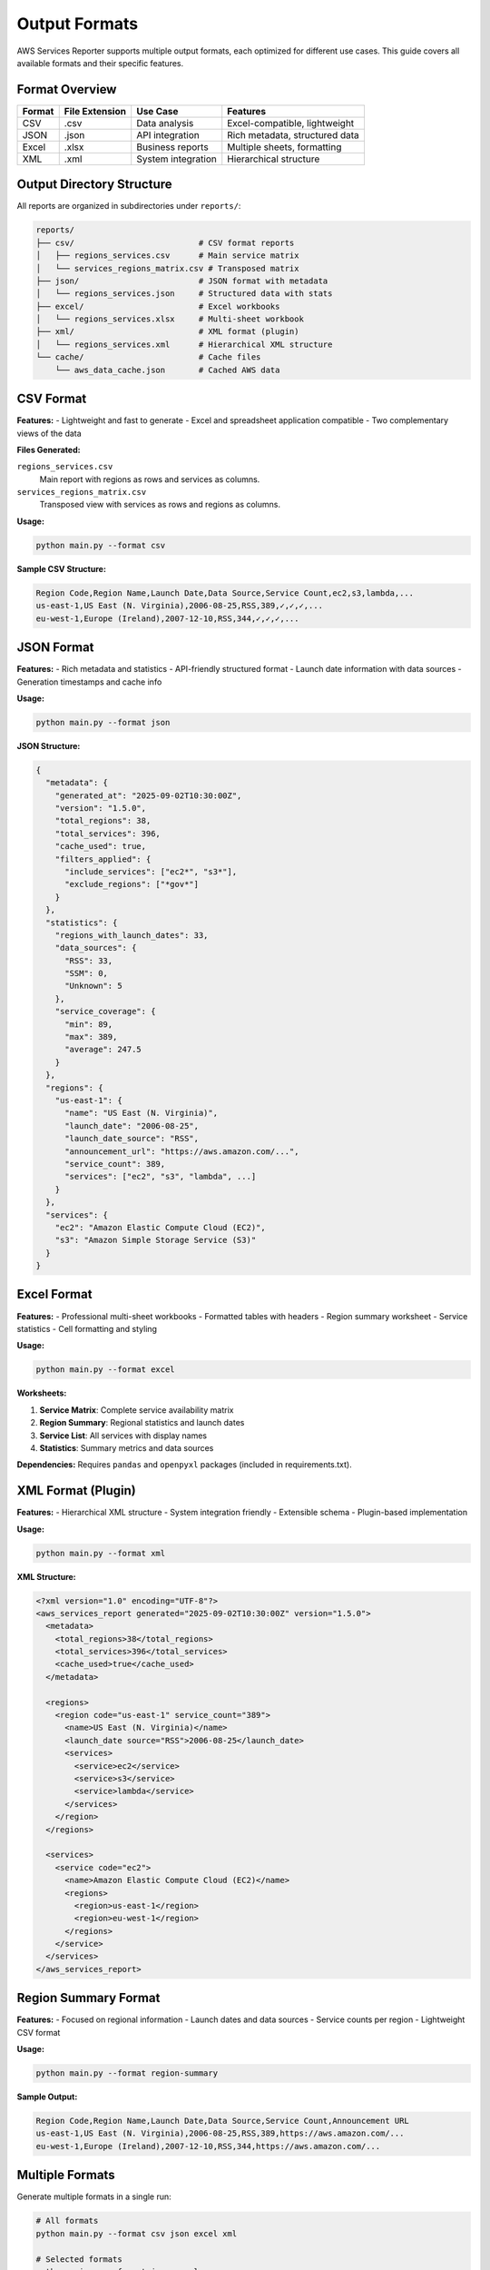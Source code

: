 Output Formats
==============

AWS Services Reporter supports multiple output formats, each optimized for different use cases. This guide covers all available formats and their specific features.

Format Overview
---------------

+------------+----------------+---------------------+--------------------------------+
| Format     | File Extension | Use Case            | Features                       |
+============+================+=====================+================================+
| CSV        | .csv           | Data analysis       | Excel-compatible, lightweight  |
+------------+----------------+---------------------+--------------------------------+
| JSON       | .json          | API integration     | Rich metadata, structured data |
+------------+----------------+---------------------+--------------------------------+
| Excel      | .xlsx          | Business reports    | Multiple sheets, formatting    |
+------------+----------------+---------------------+--------------------------------+
| XML        | .xml           | System integration  | Hierarchical structure         |
+------------+----------------+---------------------+--------------------------------+

Output Directory Structure
--------------------------

All reports are organized in subdirectories under ``reports/``:

.. code-block:: text

   reports/
   ├── csv/                          # CSV format reports
   │   ├── regions_services.csv      # Main service matrix
   │   └── services_regions_matrix.csv # Transposed matrix
   ├── json/                         # JSON format with metadata
   │   └── regions_services.json     # Structured data with stats
   ├── excel/                        # Excel workbooks
   │   └── regions_services.xlsx     # Multi-sheet workbook
   ├── xml/                          # XML format (plugin)
   │   └── regions_services.xml      # Hierarchical XML structure
   └── cache/                        # Cache files
       └── aws_data_cache.json       # Cached AWS data

CSV Format
----------

**Features:**
- Lightweight and fast to generate
- Excel and spreadsheet application compatible
- Two complementary views of the data

**Files Generated:**

``regions_services.csv``
  Main report with regions as rows and services as columns.

``services_regions_matrix.csv``
  Transposed view with services as rows and regions as columns.

**Usage:**

.. code-block:: bash

   python main.py --format csv

**Sample CSV Structure:**

.. code-block:: text

   Region Code,Region Name,Launch Date,Data Source,Service Count,ec2,s3,lambda,...
   us-east-1,US East (N. Virginia),2006-08-25,RSS,389,✓,✓,✓,...
   eu-west-1,Europe (Ireland),2007-12-10,RSS,344,✓,✓,✓,...

JSON Format
-----------

**Features:**
- Rich metadata and statistics
- API-friendly structured format
- Launch date information with data sources
- Generation timestamps and cache info

**Usage:**

.. code-block:: bash

   python main.py --format json

**JSON Structure:**

.. code-block:: json

   {
     "metadata": {
       "generated_at": "2025-09-02T10:30:00Z",
       "version": "1.5.0",
       "total_regions": 38,
       "total_services": 396,
       "cache_used": true,
       "filters_applied": {
         "include_services": ["ec2*", "s3*"],
         "exclude_regions": ["*gov*"]
       }
     },
     "statistics": {
       "regions_with_launch_dates": 33,
       "data_sources": {
         "RSS": 33,
         "SSM": 0,
         "Unknown": 5
       },
       "service_coverage": {
         "min": 89,
         "max": 389,
         "average": 247.5
       }
     },
     "regions": {
       "us-east-1": {
         "name": "US East (N. Virginia)",
         "launch_date": "2006-08-25",
         "launch_date_source": "RSS",
         "announcement_url": "https://aws.amazon.com/...",
         "service_count": 389,
         "services": ["ec2", "s3", "lambda", ...]
       }
     },
     "services": {
       "ec2": "Amazon Elastic Compute Cloud (EC2)",
       "s3": "Amazon Simple Storage Service (S3)"
     }
   }

Excel Format
------------

**Features:**
- Professional multi-sheet workbooks
- Formatted tables with headers
- Region summary worksheet
- Service statistics
- Cell formatting and styling

**Usage:**

.. code-block:: bash

   python main.py --format excel

**Worksheets:**

1. **Service Matrix**: Complete service availability matrix
2. **Region Summary**: Regional statistics and launch dates
3. **Service List**: All services with display names
4. **Statistics**: Summary metrics and data sources

**Dependencies:**
Requires ``pandas`` and ``openpyxl`` packages (included in requirements.txt).

XML Format (Plugin)
-------------------

**Features:**
- Hierarchical XML structure
- System integration friendly
- Extensible schema
- Plugin-based implementation

**Usage:**

.. code-block:: bash

   python main.py --format xml

**XML Structure:**

.. code-block:: xml

   <?xml version="1.0" encoding="UTF-8"?>
   <aws_services_report generated="2025-09-02T10:30:00Z" version="1.5.0">
     <metadata>
       <total_regions>38</total_regions>
       <total_services>396</total_services>
       <cache_used>true</cache_used>
     </metadata>

     <regions>
       <region code="us-east-1" service_count="389">
         <name>US East (N. Virginia)</name>
         <launch_date source="RSS">2006-08-25</launch_date>
         <services>
           <service>ec2</service>
           <service>s3</service>
           <service>lambda</service>
         </services>
       </region>
     </regions>

     <services>
       <service code="ec2">
         <name>Amazon Elastic Compute Cloud (EC2)</name>
         <regions>
           <region>us-east-1</region>
           <region>eu-west-1</region>
         </regions>
       </service>
     </services>
   </aws_services_report>

Region Summary Format
---------------------

**Features:**
- Focused on regional information
- Launch dates and data sources
- Service counts per region
- Lightweight CSV format

**Usage:**

.. code-block:: bash

   python main.py --format region-summary

**Sample Output:**

.. code-block:: text

   Region Code,Region Name,Launch Date,Data Source,Service Count,Announcement URL
   us-east-1,US East (N. Virginia),2006-08-25,RSS,389,https://aws.amazon.com/...
   eu-west-1,Europe (Ireland),2007-12-10,RSS,344,https://aws.amazon.com/...

Multiple Formats
----------------

Generate multiple formats in a single run:

.. code-block:: bash

   # All formats
   python main.py --format csv json excel xml

   # Selected formats
   python main.py --format json excel

   # CSV variants
   python main.py --format csv region-summary

Format Selection Guidelines
---------------------------

**Choose CSV when:**
- Doing data analysis in Excel/spreadsheet tools
- Need lightweight, fast generation
- Working with large datasets
- Integrating with legacy systems

**Choose JSON when:**
- Building APIs or web applications
- Need rich metadata and statistics
- Working with modern development tools
- Require structured data processing

**Choose Excel when:**
- Creating business presentations
- Need professional formatting
- Working with non-technical stakeholders
- Want multiple data views in one file

**Choose XML when:**
- Integrating with enterprise systems
- Need hierarchical data structure
- Working with SOAP services or legacy XML systems
- Following XML-based standards

**Choose Region Summary when:**
- Focusing on regional analysis only
- Need quick regional overview
- Building regional expansion plans
- Monitoring new region launches

Format-Specific Options
-----------------------

**Cache Integration:**
All formats benefit from intelligent caching:

.. code-block:: bash

   python main.py --format json excel --cache-hours 4

**Filtering:**
All formats respect filter settings:

.. code-block:: bash

   python main.py \
     --format csv json \
     --include-regions "us-*" \
     --include-services "ec2*" "s3*"

**Custom Output Directory:**

.. code-block:: bash

   python main.py \
     --format excel xml \
     --output-dir ~/custom-reports/

Performance Characteristics
---------------------------

**Generation Speed (typical):**
- CSV: ~2-3 seconds
- JSON: ~3-4 seconds
- Excel: ~5-7 seconds (requires pandas processing)
- XML: ~3-4 seconds
- Region Summary: ~1-2 seconds

**File Sizes (typical full dataset):**
- CSV: ~200-300 KB total
- JSON: ~150-200 KB
- Excel: ~100-150 KB (compressed format)
- XML: ~300-400 KB
- Region Summary: ~5-10 KB

**Memory Usage:**
All formats use streaming generation to minimize memory usage, typically under 50MB even for complete datasets.

Troubleshooting Output Issues
-----------------------------

**Missing Files:**
Check the ``reports/`` subdirectories for your chosen format.

**Permission Errors:**
Ensure write permissions on the output directory:

.. code-block:: bash

   python main.py --output-dir ~/aws-reports/

**Excel Dependencies:**
Install required packages for Excel format:

.. code-block:: bash

   pip install pandas openpyxl

**Empty Files:**
Check AWS credentials and permissions. Use debug logging:

.. code-block:: bash

   python main.py --format json --log-level DEBUG
